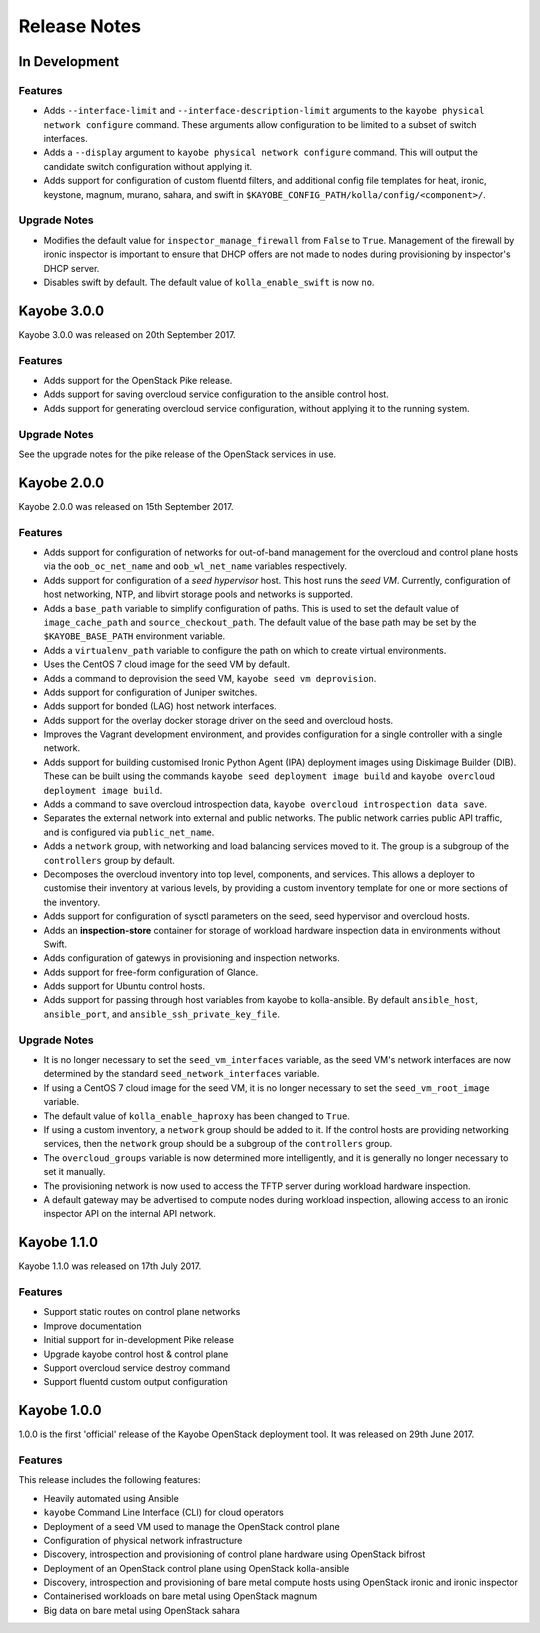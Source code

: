 =============
Release Notes
=============

In Development
==============

Features
--------

* Adds ``--interface-limit`` and ``--interface-description-limit`` arguments to
  the ``kayobe physical network configure`` command.  These arguments allow
  configuration to be limited to a subset of switch interfaces.
* Adds a ``--display`` argument to ``kayobe physical network configure``
  command.  This will output the candidate switch configuration without
  applying it.
* Adds support for configuration of custom fluentd filters, and additional
  config file templates for heat, ironic, keystone, magnum, murano, sahara, and
  swift in ``$KAYOBE_CONFIG_PATH/kolla/config/<component>/``.

Upgrade Notes
-------------

* Modifies the default value for ``inspector_manage_firewall`` from ``False``
  to ``True``.  Management of the firewall by ironic inspector is important to
  ensure that DHCP offers are not made to nodes during provisioning by
  inspector's DHCP server.
* Disables swift by default. The default value of ``kolla_enable_swift`` is
  now ``no``.

Kayobe 3.0.0
============

Kayobe 3.0.0 was released on 20th September 2017.

Features
--------

* Adds support for the OpenStack Pike release.
* Adds support for saving overcloud service configuration to the ansible
  control host.
* Adds support for generating overcloud service configuration, without applying
  it to the running system.

Upgrade Notes
-------------

See the upgrade notes for the pike release of the OpenStack services in use.

Kayobe 2.0.0
============

Kayobe 2.0.0 was released on 15th September 2017.

Features
--------

* Adds support for configuration of networks for out-of-band management for
  the overcloud and control plane hosts via the ``oob_oc_net_name`` and
  ``oob_wl_net_name`` variables respectively.
* Adds support for configuration of a *seed hypervisor* host. This host runs
  the *seed VM*. Currently, configuration of host networking, NTP, and libvirt
  storage pools and networks is supported.
* Adds a ``base_path`` variable to simplify configuration of paths. This is
  used to set the default value of ``image_cache_path`` and
  ``source_checkout_path``. The default value of the base path may be set by
  the ``$KAYOBE_BASE_PATH`` environment variable.
* Adds a ``virtualenv_path`` variable to configure the path on which to create
  virtual environments.
* Uses the CentOS 7 cloud image for the seed VM by default.
* Adds a command to deprovision the seed VM, ``kayobe seed vm deprovision``.
* Adds support for configuration of Juniper switches.
* Adds support for bonded (LAG) host network interfaces.
* Adds support for the overlay docker storage driver on the seed and overcloud
  hosts.
* Improves the Vagrant development environment, and provides configuration for
  a single controller with a single network.
* Adds support for building customised Ironic Python Agent (IPA) deployment
  images using Diskimage Builder (DIB). These can be built using the commands
  ``kayobe seed deployment image build`` and
  ``kayobe overcloud deployment image build``.
* Adds a command to save overcloud introspection data,
  ``kayobe overcloud introspection data save``.
* Separates the external network into external and public networks. The public
  network carries public API traffic, and is configured via
  ``public_net_name``.
* Adds a ``network`` group, with networking and load balancing services moved
  to it. The group is a subgroup of the ``controllers`` group by default.
* Decomposes the overcloud inventory into top level, components, and services.
  This allows a deployer to customise their inventory at various levels, by
  providing a custom inventory template for one or more sections of the
  inventory.
* Adds support for configuration of sysctl parameters on the seed, seed
  hypervisor and overcloud hosts.
* Adds an **inspection-store** container for storage of workload hardware
  inspection data in environments without Swift.
* Adds configuration of gatewys in provisioning and inspection networks.
* Adds support for free-form configuration of Glance.
* Adds support for Ubuntu control hosts.
* Adds support for passing through host variables from kayobe to kolla-ansible.
  By default ``ansible_host``, ``ansible_port``, and
  ``ansible_ssh_private_key_file``.

Upgrade Notes
-------------

* It is no longer necessary to set the ``seed_vm_interfaces`` variable, as
  the seed VM's network interfaces are now determined by the standard
  ``seed_network_interfaces`` variable.
* If using a CentOS 7 cloud image for the seed VM, it is no longer necessary to
  set the ``seed_vm_root_image`` variable.
* The default value of ``kolla_enable_haproxy`` has been changed to ``True``.
* If using a custom inventory, a ``network`` group should be added to it. If
  the control hosts are providing networking services, then the ``network``
  group should be a subgroup of the ``controllers`` group.
* The ``overcloud_groups`` variable is now determined more intelligently, and
  it is generally no longer necessary to set it manually.
* The provisioning network is now used to access the TFTP server during
  workload hardware inspection.
* A default gateway may be advertised to compute nodes during workload
  inspection, allowing access to an ironic inspector API on the internal API
  network.

Kayobe 1.1.0
============

Kayobe 1.1.0 was released on 17th July 2017.

Features
--------

* Support static routes on control plane networks
* Improve documentation
* Initial support for in-development Pike release
* Upgrade kayobe control host & control plane
* Support overcloud service destroy command
* Support fluentd custom output configuration

Kayobe 1.0.0
============

1.0.0 is the first 'official' release of the Kayobe OpenStack deployment tool.
It was released on 29th June 2017.

Features
--------

This release includes the following features:

* Heavily automated using Ansible
* ``kayobe`` Command Line Interface (CLI) for cloud operators
* Deployment of a seed VM used to manage the OpenStack control plane
* Configuration of physical network infrastructure
* Discovery, introspection and provisioning of control plane hardware using
  OpenStack bifrost
* Deployment of an OpenStack control plane using OpenStack kolla-ansible
* Discovery, introspection and provisioning of bare metal compute hosts using
  OpenStack ironic and ironic inspector
* Containerised workloads on bare metal using OpenStack magnum
* Big data on bare metal using OpenStack sahara
